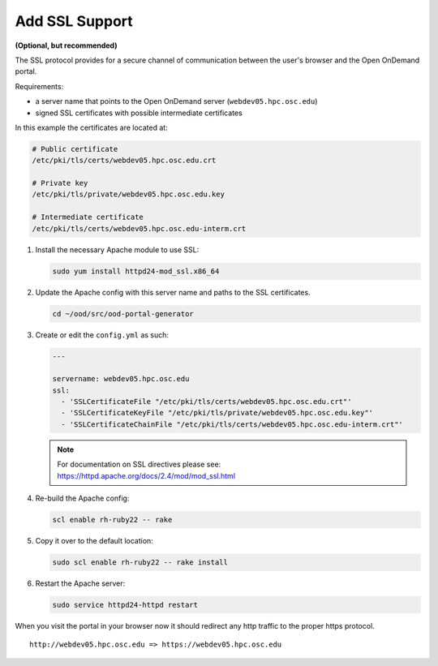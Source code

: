 .. _add-ssl:

Add SSL Support
===============

**(Optional, but recommended)**

The SSL protocol provides for a secure channel of communication between the
user's browser and the Open OnDemand portal.

Requirements:

- a server name that points to the Open OnDemand server
  (``webdev05.hpc.osc.edu``)
- signed SSL certificates with possible intermediate certificates

In this example the certificates are located at:

.. code-block:: sh

   # Public certificate
   /etc/pki/tls/certs/webdev05.hpc.osc.edu.crt

   # Private key
   /etc/pki/tls/private/webdev05.hpc.osc.edu.key

   # Intermediate certificate
   /etc/pki/tls/certs/webdev05.hpc.osc.edu-interm.crt

#. Install the necessary Apache module to use SSL:

   .. code-block:: sh

      sudo yum install httpd24-mod_ssl.x86_64

#. Update the Apache config with this server name and paths to the SSL
   certificates.

   .. code-block:: sh

      cd ~/ood/src/ood-portal-generator

#. Create or edit the ``config.yml`` as such:

   .. code-block:: yaml

      ---

      servername: webdev05.hpc.osc.edu
      ssl:
        - 'SSLCertificateFile "/etc/pki/tls/certs/webdev05.hpc.osc.edu.crt"'
        - 'SSLCertificateKeyFile "/etc/pki/tls/private/webdev05.hpc.osc.edu.key"'
        - 'SSLCertificateChainFile "/etc/pki/tls/certs/webdev05.hpc.osc.edu-interm.crt"'

   .. note::

      For documentation on SSL directives please see:
      https://httpd.apache.org/docs/2.4/mod/mod_ssl.html

#. Re-build the Apache config:

   .. code-block:: sh

      scl enable rh-ruby22 -- rake

#. Copy it over to the default location:

   .. code-block:: sh

      sudo scl enable rh-ruby22 -- rake install

#. Restart the Apache server:

   .. code-block:: sh

      sudo service httpd24-httpd restart

When you visit the portal in your browser now it should redirect any http
traffic to the proper https protocol.

::

   http://webdev05.hpc.osc.edu => https://webdev05.hpc.osc.edu
